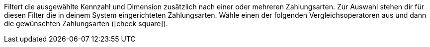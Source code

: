 Filtert die ausgewählte Kennzahl und Dimension zusätzlich nach einer oder mehreren Zahlungsarten.
Zur Auswahl stehen dir für diesen Filter die in deinem System eingerichteten Zahlungsarten.
Wähle einen der folgenden Vergleichsoperatoren aus und dann die gewünschten Zahlungsarten (icon:check-square[role="blue"]).
